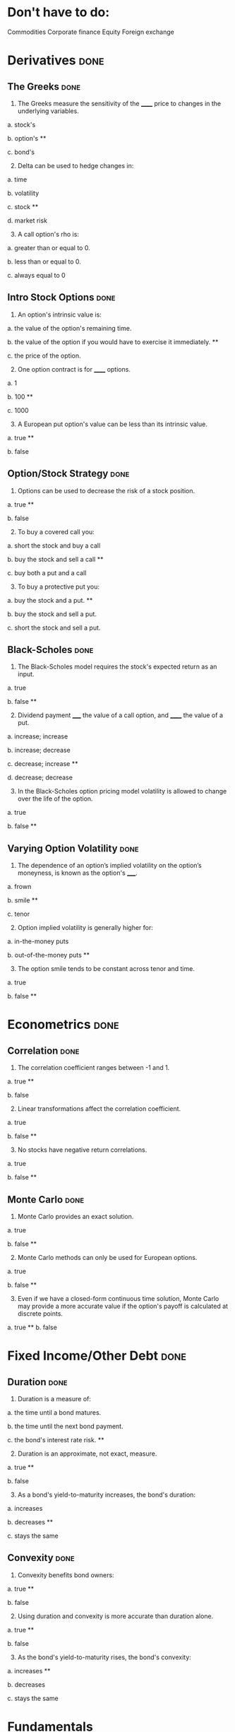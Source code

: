 * Don't have to do:

​Commodities
Corporate finance
Equity
Foreign exchange

* Derivatives                                                          :done:

** The Greeks							       :done:

1.  The Greeks measure the sensitivity of the ______ price to changes in the underlying variables.

a.  stock's

b.  option's **

c.  bond's

2.  [@2]  Delta can be used to hedge changes in:

a.  time

b.  volatility

c.  stock **

d.  market risk

3.  [@3]  A call option's rho is:

a.  greater than or equal to 0.

b.  less than or equal to 0.

c.  always equal to 0

** Intro Stock Options						       :done:

1.  An option's intrinsic value is:

a.  the value of the option's remaining time.

b.  the value of the option if you would have to exercise it immediately.  **

c.  the price of the option.

2.  [@2] One option contract is for ______ options.

a.  1

b.  100 **

c.  1000

3.  [@3]  A European put option's value can be less than its intrinsic value.

a.  true **

b.  false

** Option/Stock Strategy					       :done:

1.  Options can be used to decrease the risk of a stock position.

a.  true **

b.  false

2.  [@2]  To buy a covered call you:

a.  short the stock and buy a call

b.  buy the stock and sell a call **

c.  buy both a put and a call

3.  [@3]  To buy a protective put you:

a.  buy the stock and a put. **

b.  buy the stock and sell a put.

c.  short the stock and sell a put.

** Black-Scholes						       :done:

1.  The Black-Scholes model requires the stock's expected return as an input.

a.  true

b.  false **

2.  [@2]  Dividend payment _____ the value of a call option, and ______ the value of a put.

a.  increase; increase

b.  increase; decrease

c.  decrease; increase **

d.  decrease; decrease

3.  [@3]  In the Black-Scholes option pricing model volatility is allowed to change over the life of the option.

a.  true

b.  false **

** Varying Option Volatility					       :done:

1.  The dependence of an option’s implied volatility on the option’s moneyness, is known as the option's _____.

a.  frown

b.  smile **

c.  tenor

2.  [@2]  Option implied volatility is generally higher for:

a.  in-the-money puts

b.  out-of-the-money puts **

3.  [@3]  The option smile tends to be constant across tenor and time.

a.  true

b.  false **

* Econometrics							       :done:

** Correlation							       :done:

1.  The correlation coefficient ranges between -1 and 1.

a.  true **

b.  false

2.  [@2]  Linear transformations affect the correlation coefficient.

a.  true

b.  false **

3.  [@3]  No stocks have negative return correlations.

a.  true

b.  false **

** Monte Carlo							       :done:

1.  Monte Carlo provides an exact solution.

a.  true

b.  false **

2.  [@2]  Monte Carlo methods can only be used for European options.

a.  true

b.  false **


3.  [@3]  Even if we have a closed-form continuous time solution, Monte Carlo may provide a more accurate value if the option's payoff is calculated at discrete points.

a.  true **
b.  false



* Fixed Income/Other Debt					       :done:
  
** Duration                                                            :done:
   
1.  Duration is a measure of:

a.  the time until a bond matures.

b.  the time until the next bond payment.

c.  the bond's interest rate risk. **

2.  [@2]  Duration is an approximate, not exact, measure.
   
a.  true **

b.  false

3.  [@3]  As a bond's yield-to-maturity increases, the bond's duration:

a.  increases

b.  decreases **

c.  stays the same

** Convexity							       :done:
   
1.  Convexity benefits bond owners:

a.  true **

b.  false

2.  [@2]  Using duration and convexity is more accurate than duration alone.

a.  true **

b.  false

3.  [@3] As the bond's yield-to-maturity rises, the bond's convexity:

a.  increases **

b.  decreases

c.  stays the same

* Fundamentals

* Portfolio Finance                                                    :done:

** Intro: Portfolio Performance                                        :done:
   
1.  We would prefer our portfolio's Sharpe Ratio to be:

a.  higher **

b.  lower

c.  equal to zero

2.  [@2] The denominator in the Treynor Ratio is the asset's beta coefficient, which is more appropriate than the standard deviation for:

a.  portfolios of many assets

b.  single assets **

3.  [@3] The 'Information Ratio' divides alpha by:

a.  the portfolio's market risk.

b.  the portfolio's residual (non-market) risk **  

** Portfolio Optimization                                              :done:

1.  Which of the following characteristic of an asset's return distribution is used in Markowitz portfolio optimization?

a.  Kurtosis

b.  mean **

c.  skewness

2.  [@2]  Diversification can eliminate all risk from a portfolio of assets.

a.  true

b.  false **

3.  [@3]  Diversification benefits from negative correlations between assets.

a.  true **

b.  false

* Risk								       :done:

** Risk and Value-At-Risk                                              :done:

1.  Using the standard deviation as a measure of risk, makes no assumptions on the stock process.

a.  true

b.  false **

2.  [@2]  If we assume a normal distribution we don't have to use historical data.

a.  true

b.  false **

3.  [@3]  Value-at-Risk is affected by the amount of historical data you use.

a.  true **

b.  false

** Risk Over Time                                                      :done:
   
1.  An asset's risk is constant through time.

a.  true

b.  false **

2.  [@2]  In markets, we tend to see volatility cluster (high volatility follows high volatility).  

a.  true **

b.  false

3.  [@3]  We can observe market forecasts of an asset's volatility by looking at:

a.  the asset's beta

b.  implied volatility in options traded on the asset **

c.  the asset's standard deviation

** The VIX Index                                                       :done:
   
1.  The VIX provides an estimate of the market expectation of volatility in the S&P 500 over the next 30 days, using:

a.  a GARCH(1,1) model

b.  implied volatility from options on the S&P 500 **

c.  a Markov-Switching model

2.  [@2]  If the VIX is 12, this means there is a 68% chance that the absolute value of the S&P 500's return will be less than:

a.  2.55% over the next 30 days.

b.  4.33% over the next 30 days. **

c.  8.75% over the next 30 days.

3.  [@3] The higher the VIX, the more ______ there is among market participants.

a.  fear **

b.  calm 

** VVIX:  The Vol of Vol					       :done:

1.  The VVIX is measure of the volatility of an index that itself measures volatility.

a.  true **

b.  false

2.  [@2]  The VVIX behaves like a random walk process.

a.  true

b.  false **

3.  [@3]  The VVIX is ______ correlated with S&P 500 returns.

a.  positively

b.  negatively **

* Trading and Market Structure                                         :done:
  
** The Limit Order Book                                                :done:
   
1.  A market order provides liquidity to the market.

a.  true

b.  false **

2.  [@2] Limit orders are guaranteed to be filled.

a.  true

b.  false **

3.  [@3]  The ability to transact quickly without moving the asset's price is known as:

a.  liquidity **

b.  solidity

c.  volatility

d.  solvency

** The Pairs Trade                                                     :done:

1. In the pairs trade we are speculating on firm specific risk, and hedging out market risk. 
   
a.  true **

b.  false

2.  [@2] The pairs trade is inherently risky.

a.  true

b.  false **

3.  [@3]  It is important to estimate the model parameters over a different interval than you trade the model.

a.  true **

b.  false 
